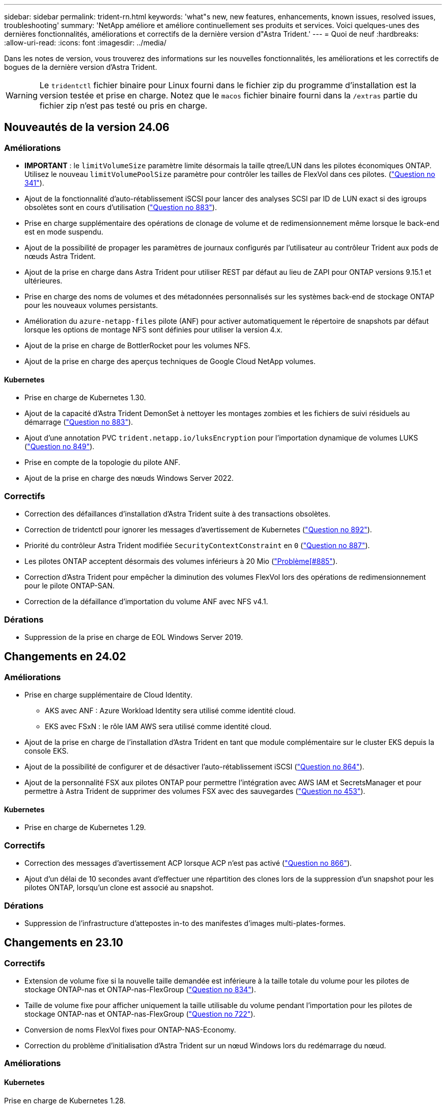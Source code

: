 ---
sidebar: sidebar 
permalink: trident-rn.html 
keywords: 'what"s new, new features, enhancements, known issues, resolved issues, troubleshooting' 
summary: 'NetApp améliore et améliore continuellement ses produits et services. Voici quelques-unes des dernières fonctionnalités, améliorations et correctifs de la dernière version d"Astra Trident.' 
---
= Quoi de neuf
:hardbreaks:
:allow-uri-read: 
:icons: font
:imagesdir: ../media/


[role="lead"]
Dans les notes de version, vous trouverez des informations sur les nouvelles fonctionnalités, les améliorations et les correctifs de bogues de la dernière version d'Astra Trident.


WARNING: Le `tridentctl` fichier binaire pour Linux fourni dans le fichier zip du programme d'installation est la version testée et prise en charge. Notez que le `macos` fichier binaire fourni dans la `/extras` partie du fichier zip n'est pas testé ou pris en charge.



== Nouveautés de la version 24.06



=== Améliorations

* **IMPORTANT** : le `limitVolumeSize` paramètre limite désormais la taille qtree/LUN dans les pilotes économiques ONTAP. Utilisez le nouveau  `limitVolumePoolSize` paramètre pour contrôler les tailles de FlexVol dans ces pilotes. (link:https://github.com/NetApp/trident/issues/341["Question no 341"]).
* Ajout de la fonctionnalité d'auto-rétablissement iSCSI pour lancer des analyses SCSI par ID de LUN exact si des igroups obsolètes sont en cours d'utilisation (link:https://github.com/NetApp/trident/issues/883["Question no 883"]).
* Prise en charge supplémentaire des opérations de clonage de volume et de redimensionnement même lorsque le back-end est en mode suspendu.
* Ajout de la possibilité de propager les paramètres de journaux configurés par l'utilisateur au contrôleur Trident aux pods de nœuds Astra Trident.
* Ajout de la prise en charge dans Astra Trident pour utiliser REST par défaut au lieu de ZAPI pour ONTAP versions 9.15.1 et ultérieures.
* Prise en charge des noms de volumes et des métadonnées personnalisés sur les systèmes back-end de stockage ONTAP pour les nouveaux volumes persistants.
* Amélioration du `azure-netapp-files` pilote (ANF) pour activer automatiquement le répertoire de snapshots par défaut lorsque les options de montage NFS sont définies pour utiliser la version 4.x.
* Ajout de la prise en charge de BottlerRocket pour les volumes NFS.
* Ajout de la prise en charge des aperçus techniques de Google Cloud NetApp volumes.




==== Kubernetes

* Prise en charge de Kubernetes 1.30.
* Ajout de la capacité d'Astra Trident DemonSet à nettoyer les montages zombies et les fichiers de suivi résiduels au démarrage (link:https://github.com/NetApp/trident/issues/883["Question no 883"]).
* Ajout d'une annotation PVC `trident.netapp.io/luksEncryption` pour l'importation dynamique de volumes LUKS (link:https://github.com/NetApp/trident/issues/849["Question no 849"]).
* Prise en compte de la topologie du pilote ANF.
* Ajout de la prise en charge des nœuds Windows Server 2022.




=== Correctifs

* Correction des défaillances d'installation d'Astra Trident suite à des transactions obsolètes.
* Correction de tridentctl pour ignorer les messages d'avertissement de Kubernetes (link:https://github.com/NetApp/trident/issues/892["Question no 892"]).
* Priorité du contrôleur Astra Trident modifiée `SecurityContextConstraint` en `0` (link:https://github.com/NetApp/trident/issues/887["Question no 887"]).
* Les pilotes ONTAP acceptent désormais des volumes inférieurs à 20 Mio (link:https://github.com/NetApp/trident/issues/885["Problème[#885"]).
* Correction d'Astra Trident pour empêcher la diminution des volumes FlexVol lors des opérations de redimensionnement pour le pilote ONTAP-SAN.
* Correction de la défaillance d'importation du volume ANF avec NFS v4.1.




=== Dérations

* Suppression de la prise en charge de EOL Windows Server 2019.




== Changements en 24.02



=== Améliorations

* Prise en charge supplémentaire de Cloud Identity.
+
** AKS avec ANF : Azure Workload Identity sera utilisé comme identité cloud.
** EKS avec FSxN : le rôle IAM AWS sera utilisé comme identité cloud.


* Ajout de la prise en charge de l'installation d'Astra Trident en tant que module complémentaire sur le cluster EKS depuis la console EKS.
* Ajout de la possibilité de configurer et de désactiver l'auto-rétablissement iSCSI (link:https://github.com/NetApp/trident/issues/864["Question no 864"]).
* Ajout de la personnalité FSX aux pilotes ONTAP pour permettre l'intégration avec AWS IAM et SecretsManager et pour permettre à Astra Trident de supprimer des volumes FSX avec des sauvegardes (link:https://github.com/NetApp/trident/issues/453["Question no 453"]).




==== Kubernetes

* Prise en charge de Kubernetes 1.29.




=== Correctifs

* Correction des messages d'avertissement ACP lorsque ACP n'est pas activé (link:https://github.com/NetApp/trident/issues/866["Question no 866"]).
* Ajout d'un délai de 10 secondes avant d'effectuer une répartition des clones lors de la suppression d'un snapshot pour les pilotes ONTAP, lorsqu'un clone est associé au snapshot.




=== Dérations

* Suppression de l'infrastructure d'attepostes in-to des manifestes d'images multi-plates-formes.




== Changements en 23.10



=== Correctifs

* Extension de volume fixe si la nouvelle taille demandée est inférieure à la taille totale du volume pour les pilotes de stockage ONTAP-nas et ONTAP-nas-FlexGroup (link:https://github.com/NetApp/trident/issues/834["Question no 834"^]).
* Taille de volume fixe pour afficher uniquement la taille utilisable du volume pendant l'importation pour les pilotes de stockage ONTAP-nas et ONTAP-nas-FlexGroup (link:https://github.com/NetApp/trident/issues/722["Question no 722"^]).
* Conversion de noms FlexVol fixes pour ONTAP-NAS-Economy.
* Correction du problème d'initialisation d'Astra Trident sur un nœud Windows lors du redémarrage du nœud.




=== Améliorations



==== Kubernetes

Prise en charge de Kubernetes 1.28.



==== Astra Trident

* Ajout de la prise en charge de l'utilisation d'ami (Azure Managed identités) avec le pilote de stockage Azure-netapp-Files.
* Ajout de la prise en charge de NVMe over TCP pour le pilote ONTAP-SAN
* Ajout de la possibilité de mettre en pause le provisionnement d'un volume lorsque le back-end est défini à l'état suspendu par l'utilisateur (link:https://github.com/NetApp/trident/issues/558["Question no 558"^]).




=== Fonctionnalités avancées disponibles dans Astra Control

Avec Astra Trident 23.10, un nouveau composant logiciel appelé Astra Control Provisioner est disponible pour les utilisateurs d'Astra Control sous licence. Ce mécanisme de provisionnement permet d'accéder à un ensemble de fonctionnalités avancées de gestion et de provisionnement du stockage qui vont au-delà de celles qu'Astra Trident prend en charge par elle-même. Pour la version 23.10, ces fonctionnalités comprennent :

* Fonctionnalités de sauvegarde et de restauration pour les applications avec des systèmes back-end de stockage ontap-nas économiques basés sur des pilotes
* Sécurité améliorée du back-end de stockage avec le chiffrement Kerberos 5
* Restauration des données à l'aide d'un snapshot
* Améliorations de SnapMirror


link:https://docs.netapp.com/us-en/astra-control-center/release-notes/whats-new.html["En savoir plus sur Astra Control Provisioner."^]



== Changements en 23.07.1

*Kubernetes:* Suppression fixe du démonset pour prendre en charge les mises à niveau sans temps d'arrêt (link:https://github.com/NetApp/trident/issues/740["Question no 740"^]).



== Changements en 23.07



=== Correctifs



==== Kubernetes

* Correction de la mise à niveau Trident pour ignorer les anciens modules bloqués en état de fin (link:https://github.com/NetApp/trident/issues/740["Question no 740"^]).
* Ajout d'une tolérance à la définition de "transitoire-Trident-version-pod" (link:https://github.com/NetApp/trident/issues/795["Question no 795"^]).




==== Astra Trident

* Correction des demandes ZAPI ONTAP pour s'assurer que les numéros de série des LUN sont interrogés lors de l'obtention des attributs de LUN pour identifier et corriger les périphériques iSCSI fantômes pendant les opérations de stadification des nœuds.
* Correction de la gestion des erreurs dans le code du pilote de stockage (link:https://github.com/NetApp/trident/issues/816["Question no 816"^]).
* Redimensionnement des quotas fixes lors de l'utilisation de pilotes ONTAP avec use-REST=true.
* Création de clones LUN fixes dans ontap-san-Economy.
* Rétablir le champ d'informations de publication de `rawDevicePath` à `devicePath`; logique ajoutée pour remplir et récupérer (dans certains cas) `devicePath` le champ.




=== Améliorations



==== Kubernetes

* Prise en charge supplémentaire de l'importation de snapshots préprovisionnés.
* Déploiement réduit et autorisations linux diaboconfigurées (link:https://github.com/NetApp/trident/issues/817["Question no 817"^]).




==== Astra Trident

* Ne rapporte plus le champ d'état pour les volumes et les snapshots « en ligne ».
* Met à jour l'état du back-end si le back-end ONTAP est hors ligne (link:https://github.com/NetApp/trident/issues/801["Questions #801"^], link:https://github.com/NetApp/trident/issues/543["#543"^]).
* Le numéro de série de la LUN est toujours récupéré et publié au cours du workflow ControllerVolumePublish.
* Ajout d'une logique supplémentaire pour vérifier le numéro de série et la taille du périphérique iSCSI à chemins d'accès multiples.
* Vérification supplémentaire des volumes iSCSI pour s'assurer que le périphérique multiacheminement correct n'est pas mis en place.




==== Amélioration expérimentale

Ajout de la prise en charge de la présentation technique de NVMe over TCP pour le pilote ONTAP-SAN.



==== Documentation

De nombreuses améliorations de l'organisation et du formatage ont été apportées.



=== Dérations



==== Kubernetes

* Suppression de la prise en charge des snapshots v1beta1.
* Suppression de la prise en charge des volumes et des classes de stockage pré-CSI.
* Mise à jour de la version 1.22 de Kubernetes minimale prise en charge.




== Changements en 23.04


IMPORTANT: Forcer le détachement de volume pour les volumes ONTAP-SAN-* est uniquement pris en charge avec les versions Kubernetes avec le volet fonctionnalité de fermeture de nœud non gracieuse activé. Forcer le détachement doit être activé au moment de l'installation à l'aide de `--enable-force-detach` l'indicateur Trident installer.



=== Correctifs

* Correction de l'opérateur Trident pour utiliser IPv6 localhost pour l'installation lorsqu'il est spécifié dans spec.
* Les autorisations de rôle de cluster opérateur Trident fixes doivent être synchronisées avec les autorisations de bundle (link:https://github.com/NetApp/trident/issues/799["Question no 799"^]).
* Résolution du problème de connexion d'un volume de bloc brut sur plusieurs nœuds en mode RWX.
* Prise en charge du clonage FlexGroup fixe et importation de volumes pour les volumes SMB.
* Résolution du problème où le contrôleur Trident n'a pas pu s'arrêter immédiatement (link:https://github.com/NetApp/trident/issues/811["Question no 811"]).
* Correctif ajouté pour afficher la liste de tous les noms de groupes initiateur associés à une LUN spécifiée provisionnée avec des pilotes ontap-san-*.
* Ajout d'un correctif pour permettre l'exécution des processus externes.
* Erreur de compilation corrigée pour l'architecture s390 (link:https://github.com/NetApp/trident/issues/537["Question no 537"]).
* Correction d'un niveau de journalisation incorrect pendant les opérations de montage de volume (link:https://github.com/NetApp/trident/issues/781["Question no 781"]).
* Correction de l'erreur d'assertion de type de potentiel (link:https://github.com/NetApp/trident/issues/802["Question no 802"]).




=== Améliorations

* Kubernetes :
+
** Prise en charge de Kubernetes 1.27.
** Ajout de la prise en charge de l'importation de volumes LUKS.
** Ajout de la prise en charge du mode d'accès PVC ReadWriteOncePod.
** Ajout de la prise en charge du détachement forcé pour les volumes ONTAP-SAN-* lors des scénarios d'arrêt de nœud non gracieuse.
** Tous les volumes ONTAP-SAN-* utiliseront désormais les groupes initiateurs par nœud. Les LUN ne seront mappées qu'aux igroups dont la publication est active sur ces nœuds afin d'améliorer notre niveau de sécurité. Les volumes existants seront basculés de manière opportuniste vers le nouveau schéma d'igroup lorsque Trident détermine qu'il est possible de le faire sans incidence sur les charges de travail actives (link:https://github.com/NetApp/trident/issues/758["Question no 758"]).
** Amélioration de la sécurité de Trident en nettoyant les groupes initiateurs gérés par Trident non utilisés à partir de systèmes back-end ONTAP-SAN-*.


* Ajout de la prise en charge des volumes SMB avec Amazon FSX aux pilotes de stockage ontap-nas-Economy et ontap-nas-flexgroup.
* Ajout de la prise en charge des partages SMB avec les pilotes de stockage ontap-nas, ontap-nas-Economy et ontap-nas-flexgroup.
* Ajout de la prise en charge des nœuds arm64 (link:https://github.com/NetApp/trident/issues/732["Question no 732"]).
* Amélioration de la procédure d'arrêt de Trident en désactivant d'abord les serveurs API (link:https://github.com/NetApp/trident/issues/811["Question no 811"]).
* Ajout de la prise en charge de la construction multi plate-forme pour les hôtes Windows et arm64 à Makefile ; voir BUILD.md.




=== Dérations

**Kubernetes:** les igroups Backend-scoped ne seront plus créés lors de la configuration des pilotes ONTAP-san et ONTAP-san-Economy (link:https://github.com/NetApp/trident/issues/758["Question no 758"]).



== Changements en 23.01.1



=== Correctifs

* Correction de l'opérateur Trident pour utiliser IPv6 localhost pour l'installation lorsqu'il est spécifié dans spec.
* Les autorisations de rôle de cluster opérateur Trident fixes doivent être synchronisées avec les autorisations de bundle link:https://github.com/NetApp/trident/issues/799["Question no 799"^].
* Ajout d'un correctif pour permettre l'exécution des processus externes.
* Résolution du problème de connexion d'un volume de bloc brut sur plusieurs nœuds en mode RWX.
* Prise en charge du clonage FlexGroup fixe et importation de volumes pour les volumes SMB.




== Changements en 23.01


IMPORTANT: Kubernetes 1.27 est désormais pris en charge dans Trident. Veuillez mettre à niveau Astra Trident avant de mettre à niveau Kubernetes.



=== Correctifs

* Kubernetes : ajout d'options pour exclure la création d'une stratégie de sécurité Pod afin de corriger les installations Trident via Helm (link:https://github.com/NetApp/trident/issues/794["Questions #783, #794"^]).




=== Améliorations

.Kubernetes
* Prise en charge ajoutée de Kubernetes 1.26.
* Amélioration de l'utilisation globale des ressources Trident RBAC (link:https://github.com/NetApp/trident/issues/757["Question no 757"^]).
* Automatisation ajoutée pour détecter et corriger les sessions iSCSI interrompues ou obsolètes sur les nœuds hôtes.
* Ajout de la prise en charge de l'extension des volumes chiffrés LUKS.
* Kubernetes : ajout de la prise en charge de la rotation des identifiants pour les volumes chiffrés LUKS.


.Astra Trident
* Ajout de la prise en charge des volumes SMB avec Amazon FSX pour ONTAP au pilote de stockage ontap-nas.
* Ajout de la prise en charge des autorisations NTFS lors de l'utilisation de volumes SMB.
* Ajout de la prise en charge des pools de stockage pour les volumes GCP avec le niveau de service CVS.
* Ajout de la prise en charge de l'utilisation facultative de flexgroupAgrégateList lors de la création de FlexGroups avec le pilote de stockage ontap-nas-flexgroup.
* Amélioration des performances du pilote de stockage économique ontap-nas lors de la gestion de plusieurs volumes FlexVol.
* Mises à jour des donnéesLIF activées pour tous les pilotes de stockage NAS de ONTAP.
* Mise à jour de la convention de nommage Trident Deployment and DemonSet afin de refléter le système d'exploitation du nœud hôte.




=== Dérations

* Kubernetes : mise à jour de Kubernetes minimale prise en charge vers la version 1.21.
* Les LIF de données ne doivent plus être spécifiées lors de la configuration des `ontap-san` pilotes ou `ontap-san-economy`.




== Changements en 22.10

*Vous devez lire les informations essentielles suivantes avant de passer à Astra Trident 22.10.*

[WARNING]
.<strong>, la protection des données essentielles d'Astra Trident 22.10</strong>
====
* Kubernetes 1.25 est désormais pris en charge par Trident. Vous devez mettre à niveau Astra Trident vers 22.10 avant de procéder à la mise à niveau vers Kubernetes 1.25.
* ASTRA Trident applique désormais strictement l'utilisation de la configuration de chemins d'accès multiples dans les environnements SAN, avec la valeur recommandée de `find_multipaths: no` dans le fichier multipathing.conf.
+
L'utilisation d'une configuration sans chemins d'accès multiples ou l'utilisation d' `find_multipaths: yes`une valeur ou `find_multipaths: smart` dans un fichier multipath.conf entraînera des échecs de montage. Trident recommande l'utilisation de `find_multipaths: no` depuis la version 21.07.



====


=== Correctifs

* Correction du problème spécifique au backend ONTAP créé à l'aide du `credentials` champ ne pouvant pas être mis en ligne pendant la mise à niveau 22.07.0 (link:https://github.com/NetApp/trident/issues/759["Question no 759"^]).
* **Docker:** correction d'un problème provoquant l'échec du démarrage du plug-in de volume Docker dans certains environnements (link:https://github.com/NetApp/trident/issues/548["Question no 548"^] et link:https://github.com/NetApp/trident/issues/760["Question no 760"^]).
* Résolution du problème SLM spécifique aux systèmes back-end ONTAP pour garantir que seul un sous-ensemble de LIF de données appartenant aux nœuds de reporting est publié.
* Problème de performances résolu lors de la connexion d'un volume à des analyses inutiles des LUN iSCSI.
* Supprimez les tentatives granulaires dans le workflow iSCSI Astra Trident pour connaître un risque d'échec rapide et réduire les intervalles de tentatives externes.
* Résolution du problème lorsqu'une erreur a été renvoyée lors du vidage d'un périphérique iSCSI lorsque le périphérique multivoie correspondant a déjà été rincé.




=== Améliorations

* Kubernetes :
+
** Prise en charge ajoutée de Kubernetes 1.25. Vous devez mettre à niveau Astra Trident vers 22.10 avant de procéder à la mise à niveau vers Kubernetes 1.25.
** Ajout d'un ServiceAccount, ClusterRole et ClusterRoleBinding distincts pour Trident Deployment et DemonSet afin de permettre des améliorations futures des autorisations.
** Prise en charge de link:https://docs.netapp.com/us-en/trident/trident-use/volume-share.html["partage de volume entre espaces de noms"].


* Tous les pilotes de stockage Trident `ontap-*` fonctionnent désormais avec l'API REST ONTAP.
* Ajout d'(`bundle_post_1_25.yaml`un nouvel opérateur yaml ) sans a `PodSecurityPolicy` pour prendre en charge Kubernetes 1.25.
* Ajouté link:https://docs.netapp.com/us-en/trident/trident-reco/security-luks.html["Prise en charge des volumes LUKS-chiffrés"] pour `ontap-san` les pilotes de stockage et `ontap-san-economy`.
* Ajout de la prise en charge des nœuds Windows Server 2019.
* Ajouté link:https://docs.netapp.com/us-en/trident/trident-use/anf.html["Prise en charge des volumes SMB sur les nœuds Windows"] via le `azure-netapp-files` pilote de stockage.
* La détection automatique du basculement MetroCluster pour les pilotes ONTAP est désormais disponible dans l'ensemble.




=== Dérations

* **Kubernetes:** mise à jour du nombre minimum de Kubernetes pris en charge vers 1.20.
* Suppression du pilote ADS (Data Store).
* Suppression de la prise en charge `yes` des options `find_multipaths` et `smart` lors de la configuration du multipathing du nœud worker pour iSCSI.




== Changements en 22.07



=== Correctifs

**Kubernetes**

* Problème résolu pour gérer les valeurs booléennes et nombres pour le sélecteur de nœud lors de la configuration de Trident avec Helm ou l'opérateur Trident. (link:https://github.com/NetApp/trident/issues/700["Problème GitHub n° 700"^])
* Résolution du problème lors de la gestion des erreurs provenant d'un chemin non CHAP, de sorte que kubelet réessaie en cas d'échec. link:https://github.com/NetApp/trident/issues/736["Problème GitHub n° 736"^])




=== Améliorations

* Passer de k8s.gcr.io au registre.k8s.io comme registre par défaut pour les images CSI
* Les volumes ONTAP-SAN utiliseront désormais des igroups par nœud et ne mapperont les LUN aux groupes initiateurs, tout en les ayant été publiés activement à ces nœuds pour améliorer notre sécurité. Les volumes existants sont basculés de manière opportuniste vers le nouveau modèle d'igroup lorsque Astra Trident détermine qu'il est possible de le faire en toute sécurité sans incidence sur les workloads actifs.
* Inclus un quota de Resourcequota avec les installations Trident pour s'assurer que Trident DemonSet est planifié lorsque la consommation PriorityClass est limitée par défaut.
* Ajout de la prise en charge des fonctions réseau au pilote Azure NetApp Files. (link:https://github.com/NetApp/trident/issues/717["Problème GitHub n° 717"^])
* Ajout de la détection automatique du basculement MetroCluster dans l'aperçu technique aux pilotes ONTAP. (link:https://github.com/NetApp/trident/issues/228["Problème GitHub n° 228"^])




=== Dérations

* **Kubernetes:** mise à jour du nombre minimum de Kubernetes pris en charge vers 1.19.
* La configuration backend n'autorise plus plusieurs types d'authentification dans la configuration unique.




=== Suppressions

* Le pilote CVS AWS (obsolète depuis 22.04) a été supprimé.
* Kubernetes
+
** Suppression des capacités SYS_ADMIN inutiles des modules de nœud.
** Réduit la préparation des nœuds afin de simplifier les informations sur l'hôte et la détection des services actifs pour obtenir la confirmation de la disponibilité des services NFS/iSCSI sur les nœuds workers.






=== Documentation

Une nouvelle link:https://docs.netapp.com/us-en/trident/trident-reference/pod-security.html["Normes de sécurité du pod"]section (PSS) a été ajoutée, détaillant les autorisations activées par Astra Trident lors de l'installation.



== Changements en 22.04

NetApp améliore et améliore continuellement ses produits et services. Voici quelques-unes des nouveautés d'Astra Trident. Pour les versions précédentes, reportez-vous à https://docs.netapp.com/us-en/trident/earlier-versions.html["Versions antérieures de la documentation"].


IMPORTANT: Si vous effectuez une mise à niveau à partir d'une version précédente de Trident et que vous utilisez Azure NetApp Files, le ``location``paramètre config est désormais un champ obligatoire, singleton.



=== Correctifs

* Amélioration de l'analyse des noms d'initiateurs iSCSI. (link:https://github.com/NetApp/trident/issues/681["Problème GitHub n° 681"^])
* Problème résolu lorsque les paramètres de classe de stockage CSI n'étaient pas autorisés. (link:https://github.com/NetApp/trident/issues/598["Problème GitHub n° 598"^])
* Déclaration de clé en double fixe dans Trident CRD. (link:https://github.com/NetApp/trident/issues/671["Problème GitHub n° 671"^])
* Correction des journaux CSI instantanés erronés. (link:https://github.com/NetApp/trident/issues/629["Problème GitHub n° 629"^]))
* Résolution du problème lié à l'annulation de la publication des volumes sur les nœuds supprimés. (link:https://github.com/NetApp/trident/issues/691["Problème GitHub n° 691"^])
* Ajout de la gestion des incohérences du système de fichiers sur les périphériques en bloc. (link:https://github.com/NetApp/trident/issues/656["Problème GitHub n° 656"^])
* Résolution du problème d'extraction des images de support automatique lors de la définition de `imageRegistry` l'indicateur pendant l'installation. (link:https://github.com/NetApp/trident/issues/715["Problème GitHub n° 715"^])
* Résolution du problème d'échec du clonage d'un volume avec plusieurs règles d'exportation par le pilote Azure NetApp Files.




=== Améliorations

* Les connexions entrantes aux terminaux sécurisés de Trident requièrent désormais un minimum de TLS 1.3. (link:https://github.com/NetApp/trident/issues/698["Problème GitHub n° 698"^])
* Trident ajoute désormais des en-têtes HSTS aux réponses à partir de ses terminaux sécurisés.
* Trident tente désormais d'activer automatiquement la fonctionnalité d'autorisations unix Azure NetApp Files.
* *Kubernetes*: Trident demonset s'exécute maintenant dans la classe de priorité critique du nœud système. (link:https://github.com/NetApp/trident/issues/694["Problème GitHub n° 694"^])




=== Suppressions

Le pilote E-Series (désactivé depuis 20.07) a été supprimé.



== Changements en 22.01.1



=== Correctifs

* Résolution du problème lié à l'annulation de la publication des volumes sur les nœuds supprimés. (link:https://github.com/NetApp/trident/issues/691["Problème GitHub n° 691"])
* Panique fixe lors de l'accès aux champs nuls pour l'espace global dans les réponses de l'API ONTAP.




== Changements en 22.01.0



=== Correctifs

* *Kubernetes:* augmentez le temps de rétentative de rétro-enregistrement des nœuds pour les grands clusters.
* Problème résolu dans lequel le pilote Azure-netapp-Files pourrait être confondu avec plusieurs ressources avec le même nom.
* Les LIF de données sur IPv6 SAN de ONTAP fonctionnent désormais si elles sont spécifiées avec des parenthèses.
* Problème résolu lors de la tentative d'importation d'un volume déjà importé renvoie EOF laissant le PVC à l'état en attente. (link:https://github.com/NetApp/trident/issues/489["Problème GitHub n° 489"])
* Problème résolu lorsque la performance d'Astra Trident ralentit lorsque plus de 32 snapshots sont créés sur un volume SolidFire.
* SHA-1 remplacé par SHA-256 lors de la création du certificat SSL.
* Correction du pilote Azure NetApp Files pour permettre la duplication des noms de ressources et limiter les opérations à un seul emplacement.
* Correction du pilote Azure NetApp Files pour permettre la duplication des noms de ressources et limiter les opérations à un seul emplacement.




=== Améliorations

* Améliorations de Kubernetes :
+
** Prise en charge ajoutée de Kubernetes 1.23.
** Ajoutez des options de planification pour les pods Trident lorsqu'ils sont installés via l'opérateur Trident ou Helm. (link:https://github.com/NetApp/trident/issues/651["Problème GitHub n° 651"^])


* Autorisation des volumes inter-régions dans le pilote GCP (link:https://github.com/NetApp/trident/issues/633["Problème GitHub n° 633"^])
* Ajout de la prise en charge de l'option 'unixPermissionss' aux volumes Azure NetApp Files. (link:https://github.com/NetApp/trident/issues/666["Problème GitHub n° 666"^])




=== Dérations

L'interface REST de Trident peut écouter et servir uniquement aux adresses 127.0.0.1 ou [::1]



== Changements en 21.10.1


WARNING: La version v21.10.0 présente un problème qui peut placer le contrôleur Trident dans un état CrashLoopBackOff lorsqu'un nœud est supprimé, puis réintégré au cluster Kubernetes. Ce problème a été résolu dans la version 1.210.1 (édition GitHub 669).



=== Correctifs

* Condition de race potentielle fixe lors de l'importation d'un volume sur un back-end Cloud CVS GCP, entraînant l'échec de l'importation.
* Résolution d'un problème de mise en service du contrôleur Trident dans un état CashLoopBackOff lorsqu'un nœud est retiré, puis réintégré au cluster Kubernetes (problème GitHub 669).
* Problème résolu : les SVM n'ont plus été découverts si aucun nom de SVM n'a été spécifié (problème GitHub 612).




== Changements en 21.10.0



=== Correctifs

* Problème résolu : les clones de volumes XFS n'ont pas pu être montés sur le même nœud que le volume source (problème GitHub 514).
* Résolution du problème pendant lequel Astra Trident a enregistré une erreur fatale lors de l'arrêt (problème GitHub 597).
* Correctifs liés à Kubernetes :
+
** Renvoie l'espace utilisé d'un volume comme taille de restauration minimale lors de la création de snapshots avec des `ontap-nas` pilotes et `ontap-nas-flexgroup` (problème GitHub 645).
** Résolution du problème d' `Failed to expand filesystem`enregistrement de l'erreur après le redimensionnement du volume (problème GitHub 560).
** Résolution du problème de blocage d'un pod à `Terminating` l'état (problème GitHub 572).
** Résolution du problème : un `ontap-san-economy` FlexVol peut être saturé de LUN de snapshot (problème GitHub 533).
** Résolution du problème d'installation YAML personnalisé avec une image différente (problème GitHub 613).
** Calcul de la taille de snapshot fixe (problème GitHub 611).
** Problème résolu : tous les installateurs Trident d'Astra pouvaient identifier Kubernetes ordinaire comme OpenShift (problème GitHub 639).
** A corrigé l'opérateur Trident pour arrêter la réconciliation si le serveur d'API Kubernetes est inaccessible (problème GitHub 599).






=== Améliorations

* Ajout de la prise en charge des options pour `unixPermissions` les volumes de performance GCP-CVS.
* Ajout de la prise en charge des volumes CVS optimisés pour l'évolutivité dans GCP dans la plage de 600 Gio à 1 Tio.
* Améliorations liées à Kubernetes :
+
** Prise en charge ajoutée de Kubernetes 1.22.
** Compatibilité de l'opérateur Trident et du tableau Helm avec Kubernetes 1.22 (problème GitHub 628).
** Ajout de l'image de l'opérateur à la `tridentctl` commande images (GitHub problème 570).






=== Améliorations expérimentales

* Ajout de la prise en charge de la réplication de volume dans le `ontap-san` pilote.
* Ajout de la prise en charge REST de *TECH Preview* pour les `ontap-nas-flexgroup` pilotes , `ontap-san` et `ontap-nas-economy` .




== Problèmes connus

Les problèmes connus identifient les problèmes susceptibles de vous empêcher d'utiliser le produit avec succès.

* Lors de la mise à niveau d'un cluster Kubernetes de la version 1.24 vers la version 1.25 ou ultérieure sur lequel Astra Trident est installé, vous devez mettre à jour Values.yaml pour définir `excludePodSecurityPolicy` sur `true` ou ajouter la `--set excludePodSecurityPolicy=true` `helm upgrade` commande avant de pouvoir mettre à niveau le cluster.
* ASTRA Trident applique désormais un espace vide `fsType` (`fsType=""`) pour les volumes qui n'ont pas `fsType` spécifié dans leur classe de stockage. Avec Kubernetes 1.17 ou version ultérieure, Trident prend en charge la fourniture d'un espace vide `fsType` pour les volumes NFS. Pour les volumes iSCSI, vous devez définir le `fsType` sur votre classe de stockage lors de l'application d'un à l'aide d'un `fsGroup` contexte de sécurité.
* Lors de l'utilisation d'un système back-end sur plusieurs instances Astra Trident, chaque fichier de configuration back-end doit avoir `storagePrefix` une valeur différente pour les systèmes ONTAP back-end ou utiliser un système back-end différent `TenantName` pour les systèmes SolidFire back-end. Astra Trident ne peut pas détecter les volumes que d'autres instances d'Astra Trident ont créés. Tentative de création d'un volume existant sur un système back-end ONTAP ou SolidFire réussie, Astra Trident traite la création de volume comme une opération identente. Si `storagePrefix` ou `TenantName` ne diffèrent pas, il peut y avoir des collisions de nom pour les volumes créés sur le même backend.
* Lors de l'installation d'Astra Trident (à l'aide de `tridentctl` ou de l'opérateur Trident) et de l'utilisation de `tridentctl` pour gérer Astra Trident, vous devez vous assurer que la `KUBECONFIG` variable d'environnement est définie. Ceci est nécessaire pour indiquer le cluster Kubernetes sur lequel `tridentctl` doit fonctionner. Lorsque vous travaillez avec plusieurs environnements Kubernetes, vous devez vous assurer que le `KUBECONFIG` fichier provient correctement.
* Pour réclamer de l'espace en ligne pour des volumes persistants iSCSI, le système d'exploitation sous-jacent du nœud worker peut nécessiter le passage des options de montage vers le volume. Ceci est vrai pour les instances RHEL/RedHat CoreOS, qui nécessitent le `discard` https://access.redhat.com/documentation/en-us/red_hat_enterprise_linux/8/html/managing_file_systems/discarding-unused-blocks_managing-file-systems["option de montage"^]; assurez-vous que la mise au rebut de mountOption est incluse dans votre[`StorageClass`^] pour prendre en charge la suppression de bloc en ligne.
* Si vous possédez plusieurs instances d'Astra Trident par cluster Kubernetes, Astra Trident ne peut pas communiquer avec d'autres instances et ne peut pas détecter les autres volumes qu'ils ont créés, ce qui entraîne un comportement inattendu et incorrect si plusieurs instances s'exécutent dans un cluster. Il ne devrait y avoir qu'une seule instance d'Astra Trident par cluster Kubernetes.
* Si des objets basés sur Astra Trident `StorageClass` sont supprimés de Kubernetes alors qu'Astra Trident est hors ligne, Astra Trident ne supprime pas les classes de stockage correspondantes de sa base de données lorsqu'elle est de nouveau en ligne. Vous devez supprimer ces classes de stockage à l'aide de `tridentctl` ou de l'API REST.
* Si un utilisateur supprime un volume persistant provisionné par Astra Trident avant de supprimer le volume persistant correspondant, Astra Trident ne supprime pas automatiquement le volume de sauvegarde. Vous devez supprimer le volume via `tridentctl` ou l'API REST.
* ONTAP ne peut pas provisionner simultanément plusieurs FlexGroup, sauf si l'ensemble d'agrégats est unique pour chaque demande de provisionnement.
* Lorsque vous utilisez Astra Trident sur IPv6, vous devez spécifier `managementLIF` et `dataLIF` dans la définition du back-end entre crochets. Par exemple``[fd20:8b1e:b258:2000:f816:3eff:feec:0]``, .
+

NOTE: Vous ne pouvez pas spécifier `dataLIF` sur un système SAN backend ONTAP. Astra Trident détecte toutes les LIF iSCSI disponibles et les utilise pour établir la session multivoie.

* Si vous utilisez le `solidfire-san` pilote avec OpenShift 4.5, assurez-vous que les nœuds worker sous-jacents utilisent MD5 comme algorithme d'authentification CHAP. Les algorithmes CHAP sécurisés conformes à la norme FIPS SHA1, SHA-256 et SHA3-256 sont disponibles avec Element 12.7.




== Trouvez plus d'informations

* https://github.com/NetApp/trident["Astra Trident GitHub"^]
* https://netapp.io/persistent-storage-provisioner-for-kubernetes/["Blogs Trident d'Astra"^]

